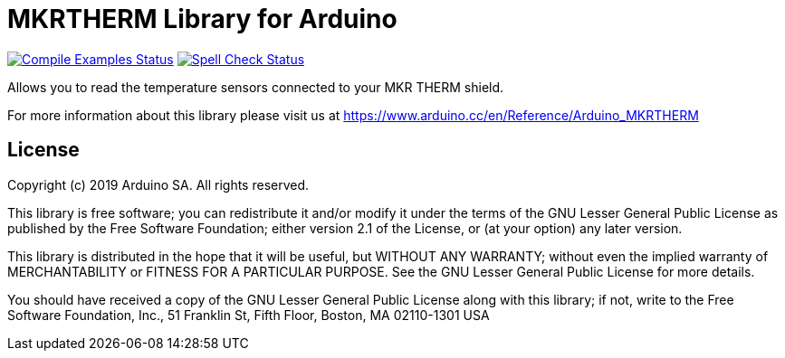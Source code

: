 = MKRTHERM Library for Arduino =

image:https://github.com/arduino-libraries/Arduino_MKRTHERM/workflows/Compile%20Examples/badge.svg["Compile Examples Status", link="https://github.com/arduino-libraries/Arduino_MKRTHERM/actions?workflow=Compile+Examples"] image:https://github.com/arduino-libraries/Arduino_MKRTHERM/workflows/Spell%20Check/badge.svg["Spell Check Status", link="https://github.com/arduino-libraries/Arduino_MKRTHERM/actions?workflow=Spell+Check"]

Allows you to read the temperature sensors connected to your MKR THERM shield.

For more information about this library please visit us at https://www.arduino.cc/en/Reference/Arduino_MKRTHERM


== License ==

Copyright (c) 2019 Arduino SA. All rights reserved.

This library is free software; you can redistribute it and/or
modify it under the terms of the GNU Lesser General Public
License as published by the Free Software Foundation; either
version 2.1 of the License, or (at your option) any later version.

This library is distributed in the hope that it will be useful,
but WITHOUT ANY WARRANTY; without even the implied warranty of
MERCHANTABILITY or FITNESS FOR A PARTICULAR PURPOSE. See the GNU
Lesser General Public License for more details.

You should have received a copy of the GNU Lesser General Public
License along with this library; if not, write to the Free Software
Foundation, Inc., 51 Franklin St, Fifth Floor, Boston, MA 02110-1301 USA
